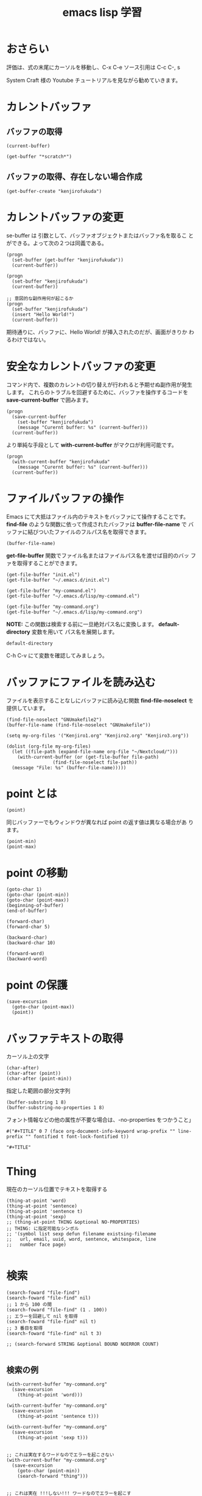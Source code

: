 #+TITLE: emacs lisp 学習
#+OPTIONS: num:nil

* おさらい
評価は、式の末尾にカーソルを移動し、C-x C-e
ソース引用は C-c C-, s

System Craft 様の Youtube チュートリアルを見ながら勧めていきます。
* カレントバッファ
** バッファの取得
#+begin_src elisp
  (current-buffer)
#+end_src
#+begin_src elisp
  (get-buffer "*scratch*")
#+end_src

** バッファの取得、存在しない場合作成
#+begin_src elisp
  (get-buffer-create "kenjirofukuda")
#+end_src

* カレントバッファの変更

se-buffer は 引数として、バッファオブジェクトまたはバッファ名を取るこ
とができる。よって次の２つは同義である。

#+begin_src elisp
  (progn
    (set-buffer (get-buffer "kenjirofukuda"))
    (current-buffer))

  (progn
    (set-buffer "kenjirofukuda")
    (current-buffer))

  ;; 意図的な副作用何が起こるか
  (progn
    (set-buffer "kenjirofukuda")
    (insert "Hello World!")
    (current-buffer))
#+end_src
期待通りに、バッファに、Hello World! が挿入されたのだが、画面がきりか
わるわけではない。

* 安全なカレントバッファの変更
コマンド内で、複数のカレントの切り替えが行われると予期せぬ副作用が発生
します。
これらのトラブルを回避するために、バッファを操作するコードを
*save-current-buffer* で囲みます。

#+begin_src elisp
  (progn
    (save-current-buffer
      (set-buffer "kenjirofukuda")
      (message "Curernt buffer: %s" (current-buffer)))
    (current-buffer))
#+end_src

より単純な手段として *with-current-buffer* がマクロが利用可能です。

#+begin_src elisp
  (progn
    (with-current-buffer "kenjirofukuda"
      (message "Curernt buffer: %s" (current-buffer)))
    (current-buffer))
#+end_src

* ファイルバッファの操作
Emacs にて大抵はファイル内のテキストをバッファにて操作することです。
*find-file* のような関数に依って作成されたバッファは *buffer-file-name* で
バッファに結びついたファイルのフルパス名を取得できます。

#+begin_src elisp
  (buffer-file-name)
#+end_src

*get-file-buffer* 関数でファイル名またはファイルパス名を渡せば目的のバッ
ファを取得することができます。

#+begin_src elisp
  (get-file-buffer "init.el")
  (get-file-buffer "~/.emacs.d/init.el")

  (get-file-buffer "my-command.el")
  (get-file-buffer "~/.emacs.d/lisp/my-command.el")

  (get-file-buffer "my-command.org")
  (get-file-buffer "~/.emacs.d/lisp/my-command.org")
#+end_src
*NOTE:* この関数は検索する前に一旦絶対パス名に変換します。
*default-directory* 変数を用いて パス名を展開します。

#+begin_src elisp
  default-directory
#+end_src

C-h C-v にて変数を確認してみましょう。

* バッファにファイルを読み込む
ファイルを表示することなしにバッファに読み込む関数
*find-file-noselect* を提供しています。

#+begin_src elisp
  (find-file-noselect "GNUmakefile2")
  (buffer-file-name (find-file-noselect "GNUmakefile"))
#+end_src

#+begin_src elisp
  (setq my-org-files '("Kenjiro1.org" "Kenjiro2.org" "Kenjiro3.org"))

  (dolist (org-file my-org-files)
    (let ((file-path (expand-file-name org-file "~/Nextcloud/")))
      (with-current-buffer (or (get-file-buffer file-path)
			       (find-file-noselect file-path))
	(message "File: %s" (buffer-file-name)))))
#+end_src

* point とは

#+begin_src elisp
  (point)
#+end_src

同じバッファーでもウィンドウが異なれば point の返す値は異なる場合があ
ります。

#+begin_src elisp
  (point-min)
  (point-max)
#+end_src

* point の移動
#+begin_src elisp
  (goto-char 1)
  (goto-char (point-min))
  (goto-char (point-max))
  (beginning-of-buffer)
  (end-of-buffer)

  (forward-char)
  (forward-char 5)

  (backward-char)
  (backward-char 10)

  (forward-word)
  (backward-word)
#+end_src

* point の保護
#+begin_src elisp
  (save-excursion
    (goto-char (point-max))
    (point))
#+end_src

* バッファテキストの取得

カーソル上の文字
#+begin_src elisp
  (char-after)                            
  (char-after (point))
  (char-after (point-min))
#+end_src


指定した範囲の部分文字列
#+begin_src elisp
  (buffer-substring 1 8)
  (buffer-substring-no-properties 1 8)
#+end_src

フォント情報などの他の属性が不要な場合は、-no-properties をつかうこと」
#+begin_src
#("#+TITLE" 0 7 (face org-document-info-keyword wrap-prefix "" line-prefix "" fontified t font-lock-fontified t))

"#+TITLE"
#+end_src

* Thing

現在のカーソル位置でテキストを取得する

#+begin_src elisp
  (thing-at-point 'word)                  
  (thing-at-point 'sentence)
  (thing-at-point 'sentence t)
  (thing-at-point 'sexp)
  ;; (thing-at-point THING &optional NO-PROPERTIES)
  ;; THING: に指定可能なシンボル
  ;; '(symbol list sexp defun filename existsing-filename
  ;;   url, email, uuid, word, sentence, whitespace, line
  ;;   number face page)

#+end_src

* 検索

#+begin_src elisp
  (search-foward "file-find")
  (search-foward "file-find" nil)
  ;; 1 から 100 の間
  (search-foward "file-find" (1 . 100))
  ;; エラーを回避して nil を取得
  (search-foward "file-find" nil t)
  ;; 3 番目を取得
  (search-foward "file-find" nil t 3)

  ;; (search-forward STRING &optional BOUND NOERROR COUNT)

#+end_src

** 検索の例
#+begin_src elisp
  (with-current-buffer "my-command.org"
    (save-excursion
      (thing-at-point 'word)))

  (with-current-buffer "my-command.org"
    (save-excursion
      (thing-at-point 'sentence t)))

  (with-current-buffer "my-command.org"
    (save-excursion
      (thing-at-point 'sexp t)))


  ;; これは実在するワードなのでエラーを起こさない
  (with-current-buffer "my-command.org"
    (save-excursion
      (goto-char (point-min))
      (search-forward "thing")))


  ;; これは実在 !!!しない!!! ワードなのでエラーを起こす
  (with-current-buffer "my-command.org"
    (save-excursion
      (goto-char (point-min))
      (search-forward "thing2")))

  ;; これは実在 !!!しない!!! ワードだが
  ;; オプションパラメータの2番目に t を渡すことで回避できる
  ;; ただし、戻り値は nil
  (with-current-buffer "my-command.org"
    (save-excursion
      (goto-char (point-min))
      (search-forward "thing2" nil t)))


  ;; 現在を末尾から検索し、行を取得する
  (with-current-buffer "my-command.org"
    (save-excursion
      (goto-char (point-max))
      (search-backward "現在")
      (thing-at-point 'sentence t)))
#+end_src

* パス名

*注意:* パス名は実在する必要はない。

#+begin_src elisp
  (file-name-directory "~/home/kenjiro/Documents/gnustep.tar.gz")
  ;; => "~/home/kenjiro/Documents/"

  (file-name-nondirectory "~/home/kenjiro/Documents/gnustep.tar.gz")
  ;; => "gnustep.tar.gz"

  (file-name-extension "~/home/kenjiro/Documents/gnustep.tar.gz")
  ;; => "gz"

  ;; 空文字"" を返さないことに注意 nil を返球
  (file-name-extension "~/home/kenjiro/Documents/gnustep")
  ;; => nil

  ;; ドットファイルを拡張子と勘違いしていないようである
  (file-name-extension "~/home/kenjiro/Documents/.gitignore")
  ;; => nil

  (file-name-sans-extension "~/home/kenjiro/Documents/gnustep.tar.gz")
  ;; => "~/home/kenjiro/Documents/gnustep.tar"

  (file-name-base "~/home/kenjiro/Documents/gnustep.tar.gz")
  ;; => "gnustep.tar"

  (file-name-as-directory "~/home/kenjiro/Documents/gnustep.tar.gz")
  ;; => "~/home/kenjiro/Documents/gnustep.tar.gz/"

#+end_src

* パスの解決

- =file-name-absolute-p= 絶対パスの場合 t
- =file-relative-name= 相対パスの取得
- =expand-file-name= 指定ディレクトリでの絶対パス名を取得

#+begin_src elisp
  (file-name-absolute-p "~/home/kenjiro/Documents/gnustep.tar.gz")
  ;; => t

  (file-name-absolute-p "gnustep.tar.gz")
  ;; => nil

  (file-name-absolute-p "Documents/gnustep.tar.gz")
  ;; => nil

  (file-name-absolute-p "./Documents/gnustep.tar.gz")
  ;; => nil

  (file-relative-name (buffer-file-name) "~/Nextcloud")
  ;; => "../.emacs.d/lisp/mycommand.el"

  (file-relative-name (buffer-file-name) "~/.emacs.d")
  ;; => "lisp/mycommand.el"

  (expand-file-name "my-command.org")
  ;; => "/home/kenjiro/.emacs.d/lisp/my-command.org"

  ;; そのままでは変数展開はしてくれない
  (expand-file-name "$HOME/.emacs.d")
  ;; => "/home/kenjiro/.emacs.d/lisp/$HOME/my-command.org"

  ;; 変数展開はこちらを使うべき
  (substitute-in-file-name "$HOME/.emacs.d")
  ;; => "/home/kenjiro/.emacs.d"

#+end_src

* ディレクトリの作成

#+begin_src elisp
  ;; mkdir -p 
  (make-directory "~/Documents/github/kenjirofukuda/sandbox/Tools" t)
#+end_src

* ディレクトリ内のファイルの取得

- =directory-files= ls
- =directory-files-recursively= ls -R
  
#+begin_src elisp
  ;; (directory-files DIRECTORY &optional FULL MATCH NOSORT COUNT)
  ;; ベース名のみの取得
  (directory-files "~/.emacs.d/lisp/")

  ;; フルパスで取得
  (directory-files "~/.emacs.d/lisp/" t)

  ;; .el のみ取得
  (directory-files "~/.emacs.d/lisp/" t ".el")

  ;; ソートしない
  (directory-files "~/.emacs.d/lisp/" t "" t)

  ;; ３つまで
  (directory-files "~/.emacs.d/lisp/" t "" nil 3)

  ;; (directory-files-recursively
  ;;   DIR
  ;;   REGEXP
  ;;   &optional INCLUDE-DIRECTORIES
  ;;             PREDICATE
  ;;             FOLLOW-SYMLINKS)

  ;; PREDICATE には lambda 関数を渡すことができる

  ;;
  (directory-files-recursively "~/.emacs.d/" "\\.el$")

  ;; gnustep プロジェクトの中で、純粋な ソースコードヘッダーファイルを取得
  (directory-files-recursively
   "~/Documents/github/kenjirofukuda/gdsfeel-gnustep/" ".[mhc]$"
   nil
   (lambda (path) ;; ccls キャシュを除外
     (not (or (string-match-p ".*/\\.ccls-cache/.*" path)
	      (string-match-p ".*/\\.git/.*" path)))))
#+end_src
* コピー、名称変更/移動、削除
** コピー
#+begin_src elisp
  ;; 転送先がディレクトリの場合 / がないとエラー
  (copy-file "~/.emacs.d/init.el" "/tmp")

  (copy-file "~/.emacs.d/init.el" "/tmp/")
  (directory-files "/tmp" nil "\\.el$")

  ;; 2回目はすでに存在するのでエラー
  (copy-file "~/.emacs.d/init.el" "/tmp/")

  ;; 上書きには t 指定が必要
  (copy-file "~/.emacs.d/init.el" "/tmp/" t)

  ;; (copy-directory DIRECTORY NEWNAME
  ;;    &optional KEEP-TIME
  ;;              PARENTS
  ;;              COPY-CONTENTS

  ;; copy-file 同様 / で終わらないとエラー
  (copy-directory "~/.emacs.d/lisp" "/tmp")

  ;; コピー可能
  (copy-directory "~/.emacs.d/lisp" "/tmp/")
  (directory-files "/tmp" nil "^lisp$")

  ;; この２つは今ひとつ理解できなかった
  (copy-directory "~/.emacs.d/eshell" "/tmp/lisp" t t nil)
  (copy-directory "~/.emacs.d/eshell" "/tmp/lisp" t t t)
#+end_src

** 名称変更/移動
#+begin_src elisp
#+end_src

** 削除
#+begin_src elisp
#+end_src
